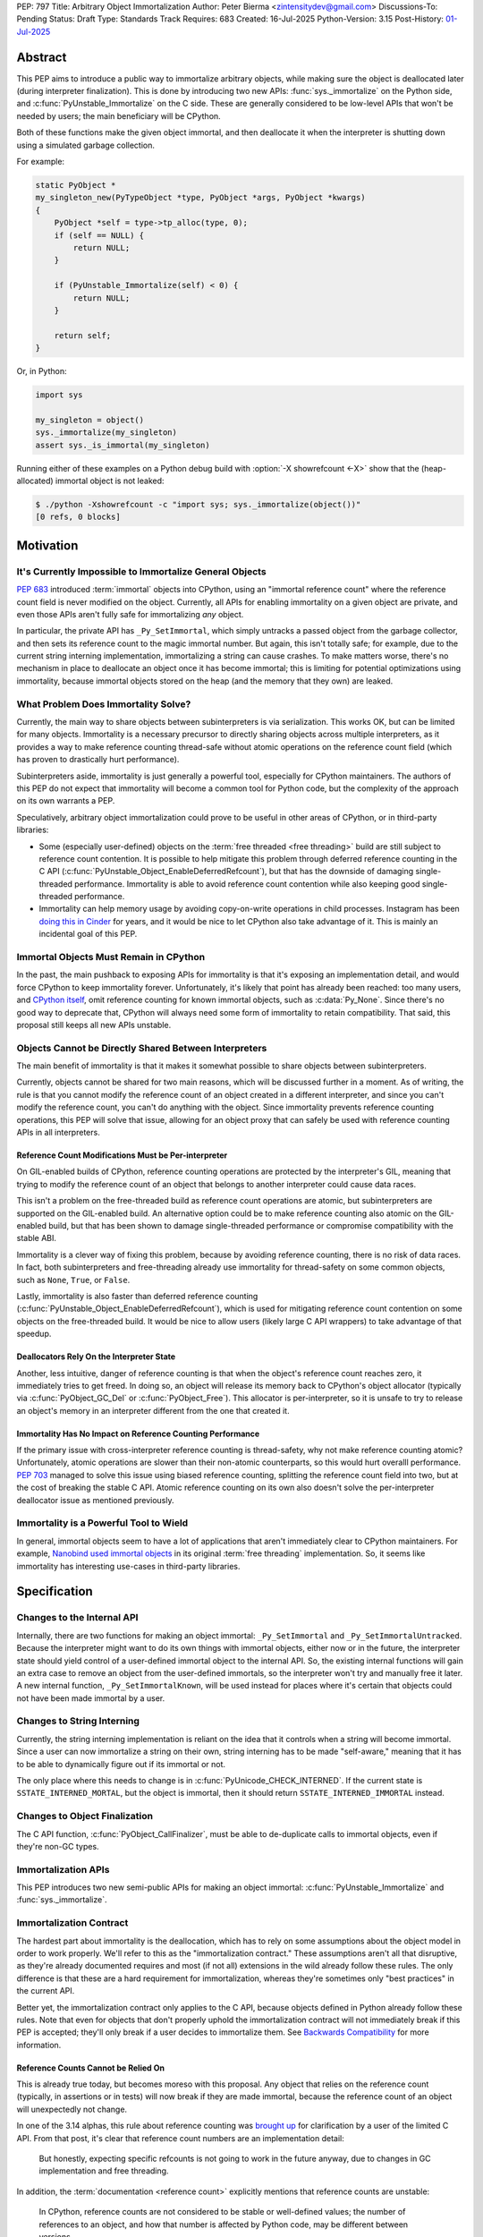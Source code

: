 PEP: 797
Title: Arbitrary Object Immortalization
Author: Peter Bierma <zintensitydev@gmail.com>
Discussions-To: Pending
Status: Draft
Type: Standards Track
Requires: 683
Created: 16-Jul-2025
Python-Version: 3.15
Post-History: `01-Jul-2025 <https://discuss.python.org/t/97306>`__

Abstract
========

This PEP aims to introduce a public way to immortalize arbitrary objects, while
making sure the object is deallocated later (during interpreter
finalization). This is done by introducing two new APIs: :func:`sys._immortalize`
on the Python side, and :c:func:`PyUnstable_Immortalize` on the C side. These
are generally considered to be low-level APIs that won't be needed by users; the
main beneficiary will be CPython.

Both of these functions make the given object immortal, and then deallocate it when
the interpreter is shutting down using a simulated garbage collection.

For example:

.. code-block:: C

    static PyObject *
    my_singleton_new(PyTypeObject *type, PyObject *args, PyObject *kwargs)
    {
        PyObject *self = type->tp_alloc(type, 0);
        if (self == NULL) {
            return NULL;
        }

        if (PyUnstable_Immortalize(self) < 0) {
            return NULL;
        }

        return self;
    }

Or, in Python:

.. code-block:: python

    import sys

    my_singleton = object()
    sys._immortalize(my_singleton)
    assert sys._is_immortal(my_singleton)

Running either of these examples on a Python debug build with :option:`-X showrefcount <-X>`
show that the (heap-allocated) immortal object is not leaked:

.. code-block:: bash

   $ ./python -Xshowrefcount -c "import sys; sys._immortalize(object())"
   [0 refs, 0 blocks]

Motivation
==========

It's Currently Impossible to Immortalize General Objects
********************************************************

:pep:`683` introduced :term:`immortal` objects into CPython, using an "immortal
reference count" where the reference count field is never modified on the
object. Currently, all APIs for enabling immortality on a given object are
private, and even those APIs aren't fully safe for immortalizing *any* object.

In particular, the private API has ``_Py_SetImmortal``, which simply untracks a
passed object from the garbage collector, and then sets its reference count to
the magic immortal number. But again, this isn't totally safe; for example, due
to the current string interning implementation, immortalizing a string can cause
crashes. To make matters worse, there's no mechanism in place to deallocate an
object once it has become immortal; this is limiting for potential optimizations
using immortality, because immortal objects stored on the heap (and the memory
that they own) are leaked.

What Problem Does Immortality Solve?
************************************

Currently, the main way to share objects between subinterpreters is via
serialization. This works OK, but can be limited for many objects.
Immortality is a necessary precursor to directly sharing objects across multiple
interpreters, as it provides a way to make reference counting thread-safe
without atomic operations on the reference count field (which has proven to
drastically hurt performance).

Subinterpreters aside, immortality is just generally a powerful tool,
especially for CPython maintainers. The authors of this PEP do not expect that
immortality will become a common tool for Python code, but the complexity of
the approach on its own warrants a PEP.

Speculatively, arbitrary object immortalization could prove to be useful in
other areas of CPython, or in third-party libraries:

- Some (especially user-defined) objects on the :term:`free threaded <free threading>`
  build are still subject to reference count contention. It is possible to help
  mitigate this problem through deferred reference counting in the C API
  (:c:func:`PyUnstable_Object_EnableDeferredRefcount`), but that has the downside
  of damaging single-threaded performance. Immortality is able to avoid reference
  count contention while also keeping good single-threaded performance.
- Immortality can help memory usage by avoiding copy-on-write operations in
  child processes. Instagram has been `doing this in Cinder`_ for years,
  and it would be nice to let CPython also take advantage of it. This is
  mainly an incidental goal of this PEP.

.. _doing this in Cinder: https://engineering.fb.com/2023/08/15/developer-tools/immortal-objects-for-python-instagram-meta/


Immortal Objects Must Remain in CPython
***************************************

In the past, the main pushback to exposing APIs for immortality is that
it's exposing an implementation detail, and would force CPython to keep
immortality forever. Unfortunately, it's likely that point has already been
reached: too many users, and `CPython itself`_, omit reference counting for
known immortal objects, such as :c:data:`Py_None`. Since there's no good way
to deprecate that, CPython will always need some form of immortality to retain
compatibility. That said, this proposal still keeps all new APIs unstable.

.. _CPython itself: https://github.com/python/cpython/issues/103906

Objects Cannot be Directly Shared Between Interpreters
******************************************************

The main benefit of immortality is that it makes it somewhat
possible to share objects between subinterpreters.

Currently, objects cannot be shared for two main reasons,
which will be discussed further in a moment. As of writing, the rule
is that you cannot modify the reference count of an object created
in a different interpreter, and since you can't modify the reference
count, you can't do anything with the object. Since immortality prevents
reference counting operations, this PEP will solve that issue, allowing
for an object proxy that can safely be used with reference counting APIs
in all interpreters.

Reference Count Modifications Must be Per-interpreter
-----------------------------------------------------

On GIL-enabled builds of CPython, reference counting operations are protected
by the interpreter's GIL, meaning that trying to modify the reference count of
an object that belongs to another interpreter could cause data races.

This isn't a problem on the free-threaded build as reference count operations
are atomic, but subinterpreters are supported on the GIL-enabled build. An
alternative option could be to make reference counting also atomic on the
GIL-enabled build, but that has been shown to damage single-threaded performance
or compromise compatibility with the stable ABI.

Immortality is a clever way of fixing this problem, because by avoiding
reference counting, there is no risk of data races. In fact, both
subinterpreters and free-threading already use immortality for thread-safety
on some common objects, such as ``None``, ``True``, or ``False``.

Lastly, immortality is also faster than deferred reference counting
(:c:func:`PyUnstable_Object_EnableDeferredRefcount`), which is used for
mitigating reference count contention on some objects on the free-threaded build.
It would be nice to allow users (likely large C API wrappers) to take advantage
of that speedup.

Deallocators Rely On the Interpreter State
------------------------------------------

Another, less intuitive, danger of reference counting is that when the
object's reference count reaches zero, it immediately tries to get freed.
In doing so, an object will release its memory back to CPython's object allocator
(typically via :c:func:`PyObject_GC_Del` or :c:func:`PyObject_Free`). This
allocator is per-interpreter, so it is unsafe to try to release an object's
memory in an interpreter different from the one that created it.

Immortality Has No Impact on Reference Counting Performance
-----------------------------------------------------------

If the primary issue with cross-interpreter reference counting is thread-safety,
why not make reference counting atomic? Unfortunately, atomic operations are
slower than their non-atomic counterparts, so this would hurt overalll
performance. :pep:`703` managed to solve this issue using biased reference
counting, splitting the reference count field into two, but at the cost of
breaking the stable C API. Atomic reference counting on its own also doesn't
solve the per-interpreter deallocator issue as mentioned previously.

Immortality is a Powerful Tool to Wield
***************************************

In general, immortal objects seem to have a lot of applications that aren't
immediately clear to CPython maintainers. For example, `Nanobind used immortal objects`_
in its original :term:`free threading` implementation. So, it seems like immortality
has interesting use-cases in third-party libraries.

.. _Nanobind used immortal objects: https://github.com/wjakob/nanobind/pull/695

Specification
=============

Changes to the Internal API
***************************

Internally, there are two functions for making an object immortal:
``_Py_SetImmortal`` and ``_Py_SetImmortalUntracked``.
Because the interpreter might want to do its own things with immortal
objects, either now or in the future, the interpreter state should yield
control of a user-defined immortal object to the internal API. So,
the existing internal functions will gain an extra case to remove an object
from the user-defined immortals, so the interpreter won't try and manually
free it later. A new internal function, ``_Py_SetImmortalKnown``, will be
used instead for places where it's certain that objects could not have
been made immortal by a user.

Changes to String Interning
***************************

Currently, the string interning implementation is reliant
on the idea that it controls when a string will become immortal.
Since a user can now immortalize a string on their own, string
interning has to be made "self-aware," meaning that it has to be
able to dynamically figure out if its immortal or not.

The only place where this needs to change is in
:c:func:`PyUnicode_CHECK_INTERNED`. If the current state is
``SSTATE_INTERNED_MORTAL``, but the object is immortal, then it should
return ``SSTATE_INTERNED_IMMORTAL`` instead.

Changes to Object Finalization
******************************

The C API function, :c:func:`PyObject_CallFinalizer`, must be able to
de-duplicate calls to immortal objects, even if they're non-GC types.

Immortalization APIs
********************

This PEP introduces two new semi-public APIs for making an object immortal:
:c:func:`PyUnstable_Immortalize` and :func:`sys._immortalize`.

.. c:function:: int PyUnstable_Immortalize(PyObject *obj)

   Make *obj* :term:`immortal`. An :term:`immortal` object can have higher performance for
   :term:`reference count` modifications with the cost of being less memory efficient.

   This function returns ``1`` if *obj* was successfully made immortal, or
   ``0`` if the object is already immortal. On error, this function returns
   ``-1`` with an exception set. The caller must hold an
   :term:`attached thread state`.

   In order to be made immortal, an object must follow the "immortalization
   contract". This contract is based on best practices in Python's C API, and
   it's very unlikely that a type doesn't follow it:

   * The object must be allocated under either the "object" or "memory" allocator
     domains. See :ref:`Allocator Domains <python:allocator-domains>` for more information.
     Default values of :c:member:`~PyTypeObject.tp_alloc` always use the object
     allocator.
   * All :term:`strong references <strong reference>` released in the object's
     :c:member:`~PyTypeObject.tp_dealloc` must also be traversed by the
     object's :c:member:`~PyTypeObject.tp_traverse` slot, if the type can
     contain circular references. This is a general requirement for any garbage
     collected type.
   * All finalization for an object must be done in
     :c:member:`~PyTypeObject.tp_finalize` by
     :c:func:`PyObject_CallFinalizerFromDealloc`.

   .. warning::
      Abuse of this function can result in high memory usage for a program.

.. function:: sys._immortalize(obj)

   Make *obj* an :term:`immortal` object. This means that it will not be deallocated for the
   lifetime of the Python interpreter.

   For objects that have costly modifications to their :term:`reference count`,
   making them :term:`immortal` can help improve performance. For example, on
   the :term:`free-threaded <free threading>` build, making an object
   :term:`immortal` can help mitigate bottlenecks that come from concurrent
   modification of an object's :term:`reference count`.

   .. warning::
      This function should be considered a low-level routine that most users should avoid. Making too many
      objects immortal can result in drastically higher memory usage for a program.

Immortalization Contract
************************

The hardest part about immortality is the deallocation, which has to rely
on some assumptions about the object model in order to work properly. We'll
refer to this as the "immortalization contract." These assumptions aren't all
that disruptive, as they're already documented requires and most (if not all)
extensions in the wild already follow these rules. The only difference is that
these are a hard requirement for immortalization, whereas they're sometimes only
"best practices" in the current API.

Better yet, the immortalization contract only applies to the C API, because objects
defined in Python already follow these rules. Note that even for objects that
don't properly uphold the immortalization contract will not immediately break
if this PEP is accepted; they'll only break if a user decides to immortalize them.
See `Backwards Compatibility`_ for more information.

Reference Counts Cannot be Relied On
------------------------------------

This is already true today, but becomes moreso with this proposal.
Any object that relies on the reference count (typically, in assertions
or in tests) will now break if they are made immortal, because the reference
count of an object will unexpectedly not change.

In one of the 3.14 alphas, this rule about reference counting was
`brought up`_ for clarification by a user of the
limited C API. From that post, it's clear that reference count numbers are
an implementation detail:

    But honestly, expecting specific refcounts is not going to work in the
    future anyway, due to changes in GC implementation and free threading.

In addition, the :term:`documentation <reference count>` explicitly mentions
that reference counts are unstable:

    In CPython, reference counts are not considered to be stable or
    well-defined values; the number of references to an object, and how that
    number is affected by Python code, may be different between versions.

.. _brought up: https://discuss.python.org/t/72006

Destructors Must Use ``tp_finalize``
------------------------------------

Once again, this should already be true for all extensions.
Since Python 3.4 (:pep:`442`), :c:member:`~PyTypeObject.tp_finalize` alongside
:c:func:`PyObject_CallFinalizerFromDealloc` has been the correct way to run
cleanup code for an extension type. Immortal object deallocation requires that
:c:member:`~PyTypeObject.tp_dealloc` will not try and run Python code, and instead
defer it to :c:member:`~PyTypeObject.tp_finalize`, for both GC and non-GC types.

As long as :c:func:`PyObject_CallFinalizerFromDealloc` is used in the destructor,
it is completely safe to run cleanup code, because it will just end up no-oping
due to the de-duplication from :c:func:`PyObject_CallFinalizer` (the actual
finalizer call will have been called earlier during immortal object cleanup;
it's just that destruction is one of the last steps in immortal object
deallocation).

Using the Object or Memory Domain is a Must
-------------------------------------------

For an object immortal on the heap, the object domain (:c:func:`PyObject_Malloc`
or :c:macro:`PyObject_New`) or the memory domain (:c:func:`PyMem_Malloc`)
must be used. Otherwise, the interpreter will not be able to hijack the
object's allocator and will result in use-after-free violations during
deallocation. Note that in 3.13, using the object domain is already a
:ref:`hard requirement <python:allocator-domains>` for the free threading
garbage collector.

    The free-threaded build requires that only Python objects are allocated
    using the “object” domain and that all Python objects are allocated using
    that domain. This differs from the prior Python versions, where this was
    only a best practice and not a hard requirement.

Reference Cycles Must be Clearable and Traversable
--------------------------------------------------

In order for immortal object deallocation to be safe, an object that can have
reference cycles must be able to clear those reference cycles via
their :c:member:`~PyTypeObject.tp_clear` slot.

Currently, most extension types that hold a :term:`strong reference` to another
Python object will be able to properly clear references through the garbage
collector. In rare cases, it's possible that a buggy extension type could miss
traversing a strong reference. For immortal object deallocation to work
correctly, Python must be able to identify reference cycles on immortal objects.
Prior to this proposal, reference cycles that aren't traversed by the garbage
collector will just leak, but now if they're immortalized, they
will crash. There's not all that much that can be done about this problem; it's
a bug anyway to have these hidden reference cycles, but it just becomes more of
an issue with this PEP.

Immortal Object Deallocation
****************************

The hardest part of immortalizing arbitrary objects is dealing with
deallocating them. The "intuitive" way of doing it would be to go
through the list of immortal objects, set their reference count to zero,
and then run their deallocator. Unfortunately, immortal objects can contain
circular references, and if that's the case, simply deallocating them in this
way would result in a use-after-free violation. Instead, the immortal object
deallocation process intends to simulate what would happen if the objects were
cleaned up by a garbage collection. In this PEP, this process is divided into
three iterations over the full list of user-defined immortal objects, or "phases".

Phase One: Finalization
-----------------------

The initial problem to solve with deallocating immortal objects is that they
can run finalizers, which might reference other immortal objects. Imagine a
case where there are two immortal objects: A, and B. Object B has a finalizer
that references object A, and object A has a finalizer that references object
B. The solution is to simply run their finalizer seperately from their
deallocator.

Temporary Mortalization for Finalizers
^^^^^^^^^^^^^^^^^^^^^^^^^^^^^^^^^^^^^^

It is documented (and expected with assertions) that finalizers are run with
a reference count of 1, so each immortal object needs to be temporarily
mortalized; this can be done with the private ``_Py_SetMortal`` API
that currently exists. After the finalizer is done, it must be immortalized
again so other finalizers don't accidentally deallocate it in their own
finalizers by releasing a reference.

In addition, an object might expect that its finalizer only be called by the
garbage collector if the type doesn't call
:c:func:`PyObject_CallFinalizerFromDealloc` in its destructor, so objects that
were GC-tracked prior to immortalized immortal should get re-tracked for the
finalizer.

The psuedo-code looks like this:

.. code-block:: python

    def finalize_immortals(interp: PyInterpreterState) -> None:
        # iter_immortals() is implementation-dependent
        for immortal in iter_immortals(interp.runtime_immortals.values):
            _Py_SetMortal(immortal.object, 1)
            if immortal.gc_tracked:
                PyObject_GC_Track(immortal.object)

            PyObject_CallFinalizer(immortal.object)

            if immortal.gc_tracked:
                PyObject_GC_UnTrack(immortal.object)
            _Py_SetImmortalKnown(immortal.object)

Identifying Immortal Referents
^^^^^^^^^^^^^^^^^^^^^^^^^^^^^^

To find the mortal objects that might want to reference an immortal, we have
to make a reasonable assumption about how garbage collection works: in order
for an object to :c:func:`Py_DECREF` another object in its destructor, it
must hold a :term:`strong reference` to that object, and therefore traverse
it in its :c:member:`~PyTypeObject.tp_traverse` slot. With that in mind, Python
supports customizing the ``visitproc`` passed to the ``tp_traverse`` function, so
it's possible to find all the mortal objects referenced by an immortal and
correctly finalize them.

While unlikely, it's possible that some types rely on being garbage collector
tracked in their ``tp_traverse`` slot, because it's typically only possible to
be called during scanning. To ensure that things don't accidentally break, immortal
objects are once again re-tracked to traverse the object.

Since finalizers might mutate the references of other objects, the interpreter must
continuously execute finalizers until it traverses (and calls
:c:func:`PyObject_CallFinalizer`) over all the referents without running a
finalizer.

Possible psuedo-code:

.. code-block:: python

    def visit_finalize(op: object, traversing: MutableSet[object]) -> int:
        if id(op) in traversing:
            return 0

        traversing.add(id(op))
        PyObject_CallFinalizer(op)
        was_called: int = finalizer_was_called(op)

        if _PyObject_IS_GC(op) and Py_TYPE(op).tp_traverse is not None:
            if Py_TYPE(op).tp_traverse(op, visit_finalize, traversing) == 1:
                return 1

        return was_called


    def finalize_immortal_referents() -> None:
        traversing = set[int]()
        ran_finalizer: bool = True

        while ran_finalizer:
            ran_finalizer = False

            for immortal in iter_immortals():
                op: object = immortal.object
                if immortal.gc_tracked and Py_TYPE(op).traverse is not None:
                    PyObject_GC_Track(op)

                    if Py_TYPE(op).traverse(op, visit_finalize, traversing) and did_run_finalizer():
                        ran_finalizer = True

                    PyObject_GC_UnTrack(op)


Phase Two: Clearing and Destruction
-----------------------------------

At this point, the second phase assumes that executing the
:c:member:`~PyTypeObject.tp_clear` or :c:member:`PyTypeObject.tp_dealloc`
of an immortal object doesn't run Python code, because all possible
:term:`strong references <strong reference>` that be released should have
already been traversed and finalized by phase one. The interpreter may need
to finalize immortal referents again before running phase two to make sure
that this is true.

Phase two should typically happen after all other objects in the interpreter
have been cleaned up. It is divided into two iterations: one to run the
``tp_clear`` slot if the immortal was originally GC-tracked, and the
``tp_dealloc`` in the second iteration.

After phase two, the interpreter should not attempt to use an object
(other than for reference counting) that had been exposed to the user
in some way, because it could have been made immortal and is now mostly
deallocated (the pure object structures are still alive in memory, but all
remaining memory on an object has been freed).

Deferred Memory Deletion
^^^^^^^^^^^^^^^^^^^^^^^^

Objects in Python are supposed to be under the "object" domain. Again, this is
already required on free-threaded builds. It's generally safe enough to assume
that all objects are using the object allocator, but this PEP also permits
use of the "memory" domain. See `Using the Object or Memory Domain is a Must`_.

Python's allocators can be customized via :c:func:`PyMem_SetAllocator`, which
makes it possible for the interpreter to change how objects free their memory.
For immortal object deallocation, the interpreter needs to temporarily suspend
``free()`` operations on objects so reference cycles won't break things
This algorithm will be known as "deferred memory deletion".

When deferred memory deletion is enabled, calling :c:func:`PyMem_Free`,
:c:func:`PyObject_Free`, or :c:func:`PyObject_GC_Del` will not free the
passed pointer, but instead store the pointer in a deferred memory bank
to be deleted later. The pointer will be kept as completely valid memory
until the deferred memory bank is cleared.

Some objects also use internal freelist APIs instead of usual deallocators,
so those have to be disabled during deferred memory deallocation. Python's
internal freelists are cleared and stored in the deferred memory bank to be
restored later.

After deferred memory deletion has been disabled and the pointers stored in
the deferred memory bank have been deleted, the interpreter must not try
to modify the reference count of any object visible to a user, as it could
have been made immortal and is now deleted. As such, the deferred memory bank
should be cleared at the very end of an interpreter's life.

Preventing Reference Cycle UAFs
^^^^^^^^^^^^^^^^^^^^^^^^^^^^^^^

Before any destruction of immortal objects starts to happen,
deferred memory deletion needs to be enabled.
This is because the garbage collector doesn't manually call
:c:member:`~PyTypeObject.tp_dealloc`, but instead it relies on
:c:member:`~PyTypeObject.tp_clear` to get reference counts to zero.

Unfortunately, the interpreter does not know the "real" number of references to
immortal objects (because there is no real reference count for an immortal
object), so deleting an immortal object arbitrarily could cause use-after-free
violations if immortal objects reference one another.
Deferred memory deletion will prevent this, because an immortal object's
reference count field will remain in valid memory and thus can still
be reference counted (but *not* used for any other purpose; that's why it was
finalized beforehand).

For destruction, each immortal object is mortalized (to a reference count of
zero), and then their ``tp_dealloc`` slot is triggered. Once again, deferred
memory deletion will prevent the object structure from getting freed, so it's
safe to reference count an immortal object postmortem.

After an immortal object's destructor is run, it will be immortalized once more
in case other destructors try to release a reference to it.
The immortal objects will remain with an immortal reference count for the rest
of the interpreter, and will only be finally deleted in the third and final
phase of immortal object deallocation.

Psuedo-code for phase two:

.. code-block:: python

    def destruct_immortals() -> None:
        enable_deferred_memory_deletion()
        for immortal in iter_immortals():
            op: object = immortal.object

            if immortal.gc_tracked:
                PyObject_GC_Track(op)

            if immortal.gc_tracked and Py_TYPE(op).clear is not None:
                Py_TYPE(op).clear(op)

        for immortal in iter_immortals(interp.runtime_immortals.values):
            op: object = immortal.object

            _Py_SetMortal(op, 1)
            Py_DECREF(op)
            _Py_SetImmortalKnown(op)

        disable_deferred_memory_deletion()

Phase Three: Deletion
---------------------

Deletion is the simplest phase of immortal object deallocation.
The deferred memory is deleted and the immortal objects have been finally
released. Once again, after this phase, it is unsafe for the interpreter to
reference count any object that could have been exposed to the user,
because if it was immortal, it will now be freed.

The psuedo-code is simple:

.. code-block:: python

    def delete_immortals() -> None:
        delete_deferred_memory()

Backwards Compatibility
=======================

The `Immortalization Contract`_ is very slightly backwards-incompatible.
The contract is based on best practices in the C API; it doesn't have
anything that's really new, it's just based around what objects currently
do. That being said, there was nothing previously enforcing that objects follow
these assumptions, but the authors of this PEP have never seen code in the
wild that breaks the immortalization contract.

In addition, this PEP only exposes an opt-in feature; types that don't support
immortalization will continue to work as long as they are not immortalized.

What if CPython Removes Immortality?
************************************

The APIs in this PEP are exposed as unstable, allowing CPython to
remove them later on if it needs to.

Security Implications
=====================

The main issue with immortality is that, well, the objects are immortal.
They don't get deallocated, at least not until the interpreter is shutting
down. That means for applications that make a lot of things immortal will
have higher memory usage. Even worse, applications that don't ever shut down
(such as web servers) will essentially leak the objects, so making something
immortal can possibly be an attack vector depending on where it's used.

How to Teach This
=================

:c:func:`PyUnstable_Immortalize` will be documented in the C API documentation
and :func:`sys._immortalize` in the :mod:`sys` documentation. They will both
contain warnings about the increased memory usage that results from immortalizing
too many objects.

Reference Implementation
========================

A reference implementation of this PEP can be found
`here <https://github.com/ZeroIntensity/cpython/tree/arbitrary-immortality>`_.

Rejected Ideas
==============

This PEP currently has no rejected ideas.

Open Issues
===========

This PEP currently has no open issues.

Copyright
=========

This document is placed in the public domain or under the
CC0-1.0-Universal license, whichever is more permissive.

